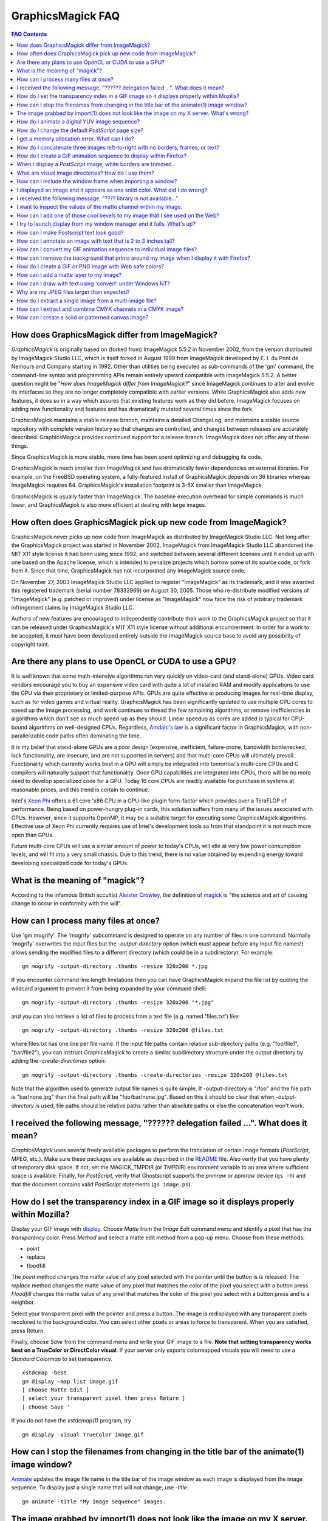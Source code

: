 .. -*- mode: rst -*-
.. This text is in reStucturedText format, so it may look a bit odd.
.. See http://docutils.sourceforge.net/rst.html for details.

==================
GraphicsMagick FAQ
==================

.. URL links
.. _animate: animate.html
.. _composite: composite.html
.. _convert: convert.html
.. _display: display.html
.. _import: import.html
.. _install: install.html
.. _montage: montage.html
.. _README: README.html

.. contents:: FAQ Contents

How does GraphicsMagick differ from ImageMagick?
------------------------------------------------

*GraphicsMagick* is originally based on (forked from) ImageMagick
5.5.2 in November 2002, from the version distributed by ImageMagick
Studio LLC, which is itself forked in August 1999 from ImageMagick
developed by E. I. du Pont de Nemours and Company starting in
1992. Other than utilities being executed as sub-commands of the 'gm'
command, the command-line syntax and programming APIs remain entirely
upward compatible with ImageMagick 5.5.2. A better question might be
"*How does ImageMagick differ from ImageMagick?*" since ImageMagick
continues to alter and evolve its interfaces so they are no longer
completely compatible with earlier versions. While GraphicsMagick also
adds new features, it does so in a way which assures that existing
features work as they did before. ImageMagick focuses on adding new
functionality and features and has dramatically mutated several times
since the fork.

GraphicsMagick maintains a stable release branch, maintains a detailed
ChangeLog, and maintains a stable source repository with complete version
history so that changes are controlled, and changes between releases are
accurately described. GraphicsMagick provides continued support for a
release branch. ImageMagick does not offer any of these things.

Since GraphicsMagick is more stable, more time has been spent optimizing
and debugging its code.

GraphicsMagick is much smaller than ImageMagick and has dramatically
fewer dependencies on external libraries. For example, on the FreeBSD
operating system, a fully-featured install of GraphicsMagick depends
on 36 libraries whereas ImageMagick requires 64.  GraphicsMagick's
installation footprint is 3-5X smaller than ImageMagick.

GraphicsMagick is usually faster than ImageMagick. The baseline execution
overhead for simple commands is much lower, and GraphicsMagick is also
more efficient at dealing with large images.

How often does GraphicsMagick pick up new code from ImageMagick?
----------------------------------------------------------------

GraphicsMagick never picks up new code from ImageMagick as distributed
by ImageMagick Studio LLC. Not long after the GraphicsMagick project
was started in November 2002, ImageMagick from ImageMagick Studio LLC
abandoned the MIT X11 style license it had been using since 1992, and
switched between several different licenses until it ended up with one
based on the Apache license, which is intended to penalize projects
which borrow some of its source code, or fork from it. Since that
time, GraphicsMagick has not incorporated any ImageMagick source code.

On November 27, 2003 ImageMagick Studio LLC applied to register
"ImageMagick" as its trademark, and it was awarded this registered
trademark (serial number 78333969) on August 30, 2005.  Those who
re-distribute modified versions of "ImageMagick" (e.g. patched or
improved) under license as "ImageMagick" now face the risk of
arbitrary trademark infringement claims by ImageMagick Studio LLC.

Authors of new features are encouraged to independently contribute
their work to the GraphicsMagick project so that it can be released
under GraphicsMagick's MIT X11 style license without additional
encumberment.  In order for a work to be accepted, it must have been
developed entirely outside the ImageMagick source base to avoid any
possibility of copyright taint.

Are there any plans to use OpenCL or CUDA to use a GPU?
-------------------------------------------------------

It is well known that some math-intensive algorithms run very quickly
on video-card (and stand-alone) GPUs.  Video card vendors encourage
you to buy an expensive video card with quite a lot of installed RAM
and modify applications to use the GPU via their proprietary or
limited-purpose APIs.  GPUs are quite effective at producing images
for real-time display, such as for video games and virtual reality.
GraphicsMagick has been significantly updated to use multiple CPU
cores to speed up the image processing, and work continues to thread
the few remaining algorithms, or remove inefficiencies in algorithms
which don't see as much speed-up as they should.  Linear speedup as
cores are added is typical for CPU-bound algorithms on well-designed
CPUs.  Regardless, `Amdahl's law
<http://en.wikipedia.org/wiki/Amdal%27s_law>`_ is a significant factor
in GraphicsMagick, with non-parallelizable code paths often dominating
the time.

It is my belief that stand-alone GPUs are a poor design (expensive,
inefficient, failure-prone, bandwidth bottlenecked, lack
functionality, are insecure, and are not supported in servers) and
that multi-core CPUs will ultimately prevail.  Functionality which
currently works best in a GPU will simply be integrated into
tomorrow's multi-core CPUs and C compilers will naturally support that
functionality.  Once GPU capabilities are integrated into CPUs, there
will be no more need to develop specialized code for a GPU.  Today 16
core CPUs are readily available for purchase in systems at reasonable
prices, and this trend is certain to continue.

Intel's `Xeon Phi <http://en.wikipedia.org/wiki/Xeon_Phi>`_ offers a
61 core 'x86 CPU in a GPU-like plugin form-factor which provides over
a TeraFLOP of performance.  Being based on power-hungry plug-in cards,
this solution suffers from many of the issues associated with GPUs.
However, since it supports OpenMP, it may be a suitable target for
executing some GraphicsMagick algorithms. Effective use of Xeon Phi
currently requires use of Intel's development tools so from that
standpoint it is not much more open than GPUs.

Future multi-core CPUs will use a similar amount of power to today's
CPUs, will idle at very low power consumption levels, and will fit
into a very small chassis.  Due to this trend, there is no value
obtained by expending energy toward developing specialized code for
today's GPUs.

What is the meaning of "magick"?
--------------------------------

According to the infamous British accultist `Aleister Crowley
<http://en.wikipedia.org/wiki/Aleister_Crowley>`_, the definition of
`magick <http://en.wikipedia.org/wiki/Magick_(Aleister_Crowley)>`_ is
"the science and art of causing change to occur in conformity with the
will".

How can I process many files at once?
-------------------------------------

Use 'gm mogrify'.  The 'mogrify' subcommand is designed to operate on
any number of files in one command.  Normally 'mogrify' overwrites the
input files but the `-output-directory` option (which must appear
before any input file names!) allows sending the modified files to a
different directory (which could be in a subdirectory).  For example::

    gm mogrify -output-directory .thumbs -resize 320x200 *.jpg

If you encounter command line length limitations then you can have
GraphicsMagick expand the file list by quoting the wildcard argument
to prevent it from being expanded by your command shell::

    gm mogrify -output-directory .thumbs -resize 320x200 "*.jpg"

and you can also retrieve a list of files to process from a text file
(e.g. named 'files.txt') like::

    gm mogrify -output-directory .thumbs -resize 320x200 @files.txt

where files.txt has one line per file name.  If the input file paths
contain relative sub-directory paths (e.g. "foo/file1", "bar/file2"),
you can instruct GraphicsMagick to create a similar subdirectory
structure under the output directory by adding the
`-create-directories` option::

    gm mogrify -output-directory .thumbs -create-directories -resize 320x200 @files.txt

Note that the algorithm used to generate output file names is quite
simple.  If -output-directory is "/foo" and the file path is
"bar/none.jpg" then the final path will be "foo/bar/none.jpg".  Based
on this it should be clear that when `-output-directory` is used, file
paths should be relative paths rather than absolute paths or else the
concatenation won't work.


I received the following message, "?????? delegation failed ...". What does it mean?
------------------------------------------------------------------------------------

*GraphicsMagick* uses several freely available packages to perform the
translation of certain image formats (*PostScript*, *MPEG*, etc.). Make
sure these packages are available as described in the README_ file. Also
verify that you have plenty of temporary disk space. If not, set the
MAGICK_TMPDIR (or TMPDIR) environment variable to an area where
sufficient space is available. Finally, for *PostScript*, verify that
Ghostscript supports the *pnmraw* or *ppmraw* device (``gs -h``) and that
the document contains valid *PostScript* statements (``gs image.ps``).

How do I set the transparency index in a GIF image so it displays properly within Mozilla?
------------------------------------------------------------------------------------------

Display your GIF image with display_. Choose *Matte* from the *Image
Edit* command menu and identify a pixel that has the *transparency*
color. Press *Method* and select a matte edit method from a pop-up menu.
Choose from these methods:

* point
* replace
* floodfill

The *point* method changes the matte value of any pixel selected with the
pointer until the button is is released. The *replace* method changes the
matte value of any pixel that matches the color of the pixel you select
with a button press. *Floodfill* changes the matte value of any pixel
that matches the color of the pixel you select with a button press and is
a neighbor.

Select your transparent pixel with the pointer and press a button. The
image is redisplayed with any transparent pixels recolored to the
background color. You can select other pixels or areas to force to
transparent. When you are satisfied, press Return.

Finally, choose *Save* from the command menu and write your GIF image to
a file. **Note that setting transparency works best on a TrueColor or
DirectColor visual**. If your server only exports colormapped visuals you
will need to use a *Standard Colormap* to set transparency. ::

    xstdcmap -best
    gm display -map list image.gif
    [ choose Matte Edit ]
    [ select your transparent pixel then press Return ]
    [ choose Save '

If you do not have the *xstdcmap(1)* program, try ::

    gm display -visual TrueColor image.gif

How can I stop the filenames from changing in the title bar of the animate(1) image window?
-------------------------------------------------------------------------------------------

Animate_ updates the image file name in the title bar of the image window
as each image is displayed from the image sequence. To display just a
single name that will not change, use *-title*::

    gm animate -title "My Image Sequence" images.

The image grabbed by import(1) does not look like the image on my X server. What's wrong?
-----------------------------------------------------------------------------------------

Use the *-descend* option::

    gm import -descend image.miff

or set this X resource::

    gm import.descend: True

By default, import_ quickly grabs the image from the X server. However,
it may not always have the correct colors in some areas. This can happen
when a subwindow has a different colormap than its parent. With
*-descend*, import_ descends the window hierarchy. Descending involves
grabbing the image and colormap of each window or subwindow associated
with the window you select and compositing it on a blank canvas. This can
be significantly slower than just grabbing the top-level window but
ensures the correct image.

How do I animate a digital YUV image sequence?
----------------------------------------------

Suppose your sequence is 72 352x240 frames titled frame0.Y, frame0.U,
frame0.V, frame1.Y, frame1.U, etc. Use this command::

    gm animate -geometry 352x240 -scene 0-71 yuv3:frame%d

How do I change the default *PostScript* page size?
---------------------------------------------------

The default dimensions of a *PostScript* page is 612x792. If you prefer
another default, change the page geometries (PSPageGeometry) in
`magick/image.h` and recompile.

I get a memory allocation error. What can I do?
-----------------------------------------------

Memory allocation is a complex topic in GraphicsMagick and image
processing requires a lot of memory. GraphicsMagick tries to take best
advantage of the resources available by optimizing its use of *virtual*
memory. Virtual memory is normally the amount of RAM (Random Access
Memory) available to the process plus the amount of free space in the
system paging area (known as "swap" under Unix, or a "page file" under
Windows). In addition to the RAM and the paging area, GraphicsMagick is
able to expand the amount of virtual memory available by using
memory-mapped files which cause the file to be treated as extra memory. A
piece of hardware known as the Memory Management Unit (MMU) performs the
magic which allows the system paging area and memory-mapped files to be
treated as more memory by your system's CPU.

Usually when a memory allocation error occurs, it is because the system's
paging area is full, or the programs memory (heap) is fragmented badly
enough that there is no large-enough block of memory available to satisfy
the request. In some cases the operating system may artificially limit
the memory available to the program. Failures of small memory allocations
are generally considered fatal by GraphicsMagick. If it is impossible to
allocate even a little bit of memory, then there is no point in
continuing. When large memory allocations associated with allocating
memory for image pixels fail, GraphicsMagick uses that as a key to know
that it should start using memory-mapped temporary files to increase
virtual memory. Under Unix and other POSIX-compliant systems, these
memory-mapped temporary files are created in either the system default
location (e.g. `/var/tmp`) or the directory set by the TMPDIR environment
variable. Under Windows, temporary files are created in the directory set
by the TEMP or TMP environment variable. Use the MAGICK_TMPDIR
environment variable to specify a directory for GraphicsMagick to write
its temporary files.

If the temporary file directory is too small, or is itself mapped to the
system's paging area (no win!), then GraphicsMagick will fail to allocate
more virtual memory via the temporary file and will return an error.

The single biggest factor in how much memory is required by
GraphicsMagick is the QuantumDepth setting when it was compiled. The
amount of memory (in bytes) required to store a single image in memory is
may be calculated via the equation (QuantumDepth*Rows*Columns*5)/8. As a
means of example, the following table shows the amount of memory consumed
by a single 1024x768 image using the supported QuantumDepth settings:

  ============  ==============
  QuantumDepth  Virtual Memory
  ============  ==============
        8            3MB
       16            8MB
       32           15MB
  ============  ==============

Performing an image processing operation may require that several images
be in memory at one time. In the case of animations, hundreds of images
may be in memory at one time.

*GraphicsMagick* is designed to be general purpose. It can display many
image storage formats (*Monochrome*, *PseudoColor*, or *TrueColor*) on
many different types of X visuals (*StaticGray, StaticColor, PseudoColor,
GrayScale, DirectColor,* or *TrueColor*). To support all these
combinations of image storage formats and X visuals, extra memory is
required. Additionally, animate_ and montage_ store an entire image
sequence in memory.

It is recommended that systems used to run *GraphicsMagick* have at least
96MB of RAM and 140MB free in their paging area. Systems used to process
large images (do the math!) may require considerably more memory to
operate efficiently. GraphicsMagick is proven to be far more efficient at
processing huge images when it is compiled as a 64-bit application on a
64-bit capable CPU. RAM is typically 1000 times faster than disk, so it
is important to keep as much data in RAM as possible (buy lots of RAM).
The temporary file area should have plenty of free space. The size of the
temporary file area is usually the deciding factor as to whether
GraphicsMagick is able to complete an operation. With sufficient free
disk space, GraphicsMagick is primarily limited by your CPU, your
operating system's ability to address memory, and your degree of
patience. GraphicsMagick has been used to process RGB images 64K by 64K
pixels in size!

How do I concatenate three images left-to-right with no borders, frames, or text?
---------------------------------------------------------------------------------

Assume your three images are called image1.ppm, image2.ppm, and
image3.ppm. Type ::

    gm montage -mode concatenate -tile 3x1 image1.ppm image2.ppm \
      image3.ppm concatenated.miff

To concatenate the images top-to-bottom, use -tile 1x3.

For more control over the placement of an image, use composite_. First
create a matte image and position your images onto the matte. For
example, ::

    gm convert -size 350x500 xc:black composite.miff
    gm composite -geometry +0+0 composite.miff image1.gif composite.miff
    gm composite -geometry "+1"00+0 composite.miff image2.gif composite.miff
    gm composite -geometry +0+300 composite.miff image3.gif composite.miff
    gm composite -geometry +0+375 composite.miff image4.gif composite.miff


How do I create a GIF animation sequence to display within Firefox?
-------------------------------------------------------------------

Use convert_ with the *-delay* and *-page* options. The *-delay* option
is used to specify the delay in *1/100ths of a second* between the
display of each frame of the animation. For example, ::

    gm convert -delay 20 frame*.gif animation.gif

You can also declare specific delays for each frame of the image
sequence. For example, if the delay was 20, 10, and 5, use ::

    gm convert -delay 20 frame1.gif -delay 10 frame2.gif \
      -delay 5 frame3.gif animation.gif

Use *-page* to specify the *left* and *top* locations of the image frame ::

    gm convert frame1.gif -page +50"+1"00 frame2.gif -page +0"+1"00 \
      frame3.gif animation.gif

Finally, if you want the image to loop within *FireFox*, use *-loop* ::

    gm convert -loop 50 frame*.gif animation.gif

Note, that all the images are composited into a single multi-image GIF
animation. If you want a single image produced for each frame, use
*+adjoin* ::

    gm convert +adjoin images.* frames%d.gif

When I display a *PostScript* image, white borders are trimmed.
---------------------------------------------------------------

*GraphicsMagick* automatically trims any *PostScript* image as defined by
the bounding box. To preempt this behavior, remove the bounding box
statement from the *Postscript* or explicitly set the page size. For
example, ::

    gm display -page letter image.ps

What are visual image directories? How do I use them?
-----------------------------------------------------

A visual image directory (VID) is an image that contains thumbnails of
one or more images in a file directory. Rather than displaying each
individual image at its full resolution, you can browse the visual image
directory and choose an image to display. You can create a VID with
either of these commands::

    gm montage *.jpg directory.vid
    gm convert 'vid:*.jpg' directory.vid

Of course you can substitute any filenames you desire. Montage_ has many
relevant command line options. You can exercise more control over the
appearance of the VID than with convert_.

Next display the directory::

    gm display directory.vid

Finally browse and select an image to display. Move the pointer to the
image and press button 3.

You can create the VID directory with this command::

    gm display 'vid:*.jpg'

You can also select *Visual Image...* from the *File* menu of the command
widget.

*Note, that creating a VID is time consuming*. Creating them on-the-fly
within display_ may be less convenient than using montage_ or convert_ .
Also, if you create them with montage_. or convert_, you can reuse them
as often as necessary.

Note that a visual image directory is useful for looking at individual
frames of an image sequence::

    gm display vid:movie.mpg

How can I include the window frame when importing a window?
-----------------------------------------------------------

I use the window ID reported by *xwininfo(1)* with import and it does not
include the window manager frame as expected. How can I save the window
with its frame?

By default, *xwininfo(1)* returns the ID of the window you click on. Use
the *-frame* option to get the reparented window ID::

    xwininfo -frame

You can then use the returned window ID with import_::

    gm import -frame -window ID window.miff

I displayed an image and it appears as one solid color. What did I do wrong?
----------------------------------------------------------------------------

A blank image generally means that the image is either corrupt or it has
a matte channel and the matte values are all zero. *GraphicsMagick*
treats a matte value of zero as completely transparent. To determine if
this is the problem, try ::

    gm display +matte image.miff

I received the following message, "???? library is not available...".
---------------------------------------------------------------------

*GraphicsMagick* requires source libraries not included with the
distribution to view or convert certain image formats such as JPEG or
TIFF. The above message means you did not compile the required library
and link with the *GraphicsMagick* utilities. See README_ for the
location of these libraries and compiling instructions.

I want to inspect the values of the matte channel within my image.
------------------------------------------------------------------

View the matte image as a gray scale image. Suppose you have a TIFF image
that has a matte channel and is 640 pixels in width and 480 in height.
Type::

    gm convert image.tiff image.matte
    gm display -size 640x480 gray:image.matte

How can I add one of those cool bevels to my image that I see used on the Web?
------------------------------------------------------------------------------

There are four types of ornamental borders you can add to your image
with GraphicsMagick. Each is listed below with the procedure to use
them with your image. 

* Surround the image with a border of color

  Use -border followed by the width and height of the border. Set the
  color of the border with -bordercolor. For example, to surround your
  image with a red border that is 25 pixels wide on each side, use ::

    gm convert -bordercolor red -border 25x25 image.jpg image.gif

* Lighten or darken image edges to create a 3-D effect

  Use -raise followed by the width of the image edge. For example, to
  create a raised edge effect of 25 pixels, use ::

    gm convert -raise 25 image.jpg image.gif

* Surround the image with an ornamental frame

  Use -frame followed by the width and height of the frame. Set the
  color of the border with -mattecolor. For example, to surround your
  image with a gray frame that is 25 pixels wide on each side, use ::

    gm convert -mattecolor gray -frame 25x25 image.jpg image.gif

* Surround the image with a raised or sunken bevel

  Use -frame followed by the width and height of the bevel. Set the
  color of the border with -mattecolor. This is just like the
  description above except you specify a bevel width that matches the
  frame width. For example, to surround your image with a gray bevel
  that is 25 pixels wide on each side, use ::

    gm convert -mattecolor gray -frame 25x25+0+25 image.jpg image.gif
    gm convert -mattecolor gray -frame 25x25+25+0 image.jpg image.gif

I try to launch display from my window manager and it fails. What's up?
-----------------------------------------------------------------------

Display_ determines if it is executing interactively and behaves
differently depending on the result. To convince display <display.html>
you are running in an interactive environment when launching from a
window manager, use either of ::

  display logo:Untitled
  display < /dev/console

Note that this issue no longer exists as of GraphicsMagick 1.2.

How can I make Postscript text look good?
-----------------------------------------

Simple. Increase the dots-per-inch when converting and sub-sample::

   gm convert -density 288 -geometry 25% image.ps image.gif

Change the density to 144 and geometry to 50% if the above command fails
due to insufficient memory. Alternatively, see the Ghostscript
documentation about using high-quality fonts.

The -density option increases the number of pixels (or dots) generated by
Ghostscript when processing the input postscript file. However as all
other images formats are generally displayed on screens which are
typically about 72 to 100 dots per inch, the output image will be larger.

The *-geometry* option reduces the large image output of ghostscript
image back to a normal 72 dpi resolution (25% of 288 dpi gives 72 dpi)
but in the process anti-aliases (or smooths) the fonts and lines of the
image so as to remove the jaggies you would otherwise get from a normal
postscript to image conversion.

How can I annotate an image with text that is 2 to 3 inches tall?
-----------------------------------------------------------------

If you do not access to a particular named font that is large, try
scalable fonts. First see if you have any scalable fonts. Type ::

    xlsfonts -fn '*-0-0-0-0-*'

Or if you are using display_, use the font pattern above within the Font
Browser (see Image Edit->Annotate). Next substitute the appropriate
resolution. Keep in mind that a scalable font must be fully qualified to
work. That is, all 14 fields must be specified. Here is one example where
we annotate an image with large *Helvetica* text::

    gm convert -font '-*-helvetica-*-*-*--300-300-*-*-*-*-iso8859-1' \
      -fill green -draw 'text 50,300 Magick' image.gif annotated.gif

If you have the FreeType support built into GraphicsMagick, just
increase your pointsize and/or density::

    gm convert -font Helvetica -pointsize 100 -density 300 ...

How can I convert my GIF animation sequence to individual image files?
----------------------------------------------------------------------

Use the scene embedded file format with convert_::

    gm convert animation.gif +adjoin frame%02d.gif 

The resulting image files are titled frame01.gif, frame02.gif,
frame03.gif, etc.

How can I remove the background that prints around my image when I display it with Firefox?
-------------------------------------------------------------------------------------------

Use the +page option of the convert_ command::

    gm convert +page alpha.gif beta.gif

GIF allows for a page offset relative to some background. The page
offset information may have been in your GIF image already or it
could have been introduced by GraphicsMagick. Either way, +page
removes the unwanted page offset and FireFox should behave as
expected.

How do I create a GIF or PNG image with Web safe colors?
--------------------------------------------------------

Web safe colors are not normally needed any more since almost all
computers now have true color displays. However, this FAQ may still be
useful since it demonstrates how a colormap from an image may be
applied to another image..

Use the -map option of the convert_ command::

    gm convert -map netscape: alpha.gif beta.gif 

Netscape predefines 216 colors for colormapped displays. Use the above
command to ensure only these predefined colors are used. Otherwise
Netscape dithers your image with varying degrees of image fidelity.

How can I add a matte layer to my image?
----------------------------------------

One way is to use a bitmap as your transparency mask First, use the
-matte option to add an all-opaque opacity channel, then use the
composite utility to copy the graylevel samples from the mask file
into your new opacity channel::

    gm convert image.gif -matte temp.miff
    gm composite -compose CopyOpacity mask.xbm temp.miff transparent.gif

Note, GIF is limited to one transparent color. If your mask has
variable opacity, use a format like MIFF, TIFF, or PNG as your output
image format.

How can I draw with text using 'convert' under Windows NT?
----------------------------------------------------------

The problem is that NT interprets the command line differently than
Unix does, causing the documented command to fail. The following
command has been reported to work correctly (all on one line)::

    gm convert -font Arial -fill blue -draw "text 10,10 'your text here'" \
       d:\test.tif png:d:\test.png 

and here is another example which is reported to work (which relies
on Ghostscript's 'gs' program to installed)::

    gm convert.exe -pointsize 18 -draw "text 0,0 "This is my text!"" \
      C:\blank.gif c:\text.gif

Why are my JPEG files larger than expected?
-------------------------------------------

Your JPEG files may contain embedded "profiles" such as Exif or IPTC,
or they may contain uncompressed thumbnails. You can use the `+profile
"*"` commandline option or an equivalent API method to remove them.

How do I extract a single image from a multi-image file?
--------------------------------------------------------

Use a square-bracket syntax to indicate which frame or frames you
want. For example, ::

    gm convert "Image.gif[0]" first.gif

Will extract the first image (scene 0) from a GIF animation. Be sure
to surround the file specification with quotation marks, to prevent
the shell from interpreting the square brackets.

How can I extract and combine CMYK channels in a CMYK image?
------------------------------------------------------------

GraphicsMagick 1.2.2 and later support combining multiple channels in of
any image file format in order to create a CMYK image file.  For example,
starting with a CMYK JPEG file, we can create a set of separate files
with one file per channel::

  gm convert cmyk.jpg -channel cyan cyan.tiff
  gm convert cmyk.jpg -channel magenta magenta.tiff
  gm convert cmyk.jpg -channel yellow yellow.tiff
  gm convert cmyk.jpg -channel black black.tiff

and then we can join them back together::

  gm composite -compose CopyMagenta magenta.tiff cyan.tiff result.tiff
  gm composite -compose CopyYellow yellow.tiff result.tiff result.tiff
  gm composite -compose CopyBlack black.tiff result.tiff result.tiff

Perhaps it is possible to accomplish this in one composite command. We
will leave that as an exercise for later. Note that it is possible to
extract just one channel, manipulate it, and then insert it back into the
original image file.

There is also built-in support for a *Partition* interlace format which
can split to a set of files, and join a set of files, but the only
supported format is a raw format which is not easy to deal with.

How can I create a solid or patterned canvas image?
---------------------------------------------------

Canvas images may be created using the 'XC:' or 'TILE:' pseudo-image
formats. XC produces solid color images based on an color you specify
while TILE produces a tiled image based on an an image you specify. Both
of these require that the desired size be specified, and the desired
image type may be specified as well.

To create a solid red canvas image::

  gm convert -size 640x480 xc:red canvas.tiff

or using hex syntax to specify the color::

  gm convert -size 640x480 "xc:#f00" canvas.tiff

To create a solid red canvas image using truecolor pixels::

  gm convert -size 640x480 -type TrueColor xc:red canvas.tiff

To create a patterned canvas image using a built-in crosshatch pattern::

  gm convert -size 640x480 tile:image:CROSSHATCH45 canvas.tiff

To create a patterned canvas image using a user-supplied image::

  gm convert -size 640x480 tile:myimage.tiff canvas.tiff

--------------------------------------------------------------------------

.. |copy|   unicode:: U+000A9 .. COPYRIGHT SIGN

Copyright |copy| GraphicsMagick Group 2002 - 2013
